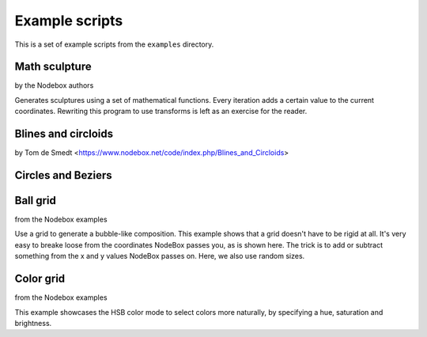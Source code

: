***************
Example scripts
***************

This is a set of example scripts from the ``examples`` directory.

Math sculpture
==============
by the Nodebox authors

Generates sculptures using a set of mathematical functions.  Every iteration
adds a certain value to the current coordinates.  Rewriting this program to use
transforms is left as an exercise for the reader.

.. shoebot::
    :size: 400,800
    :filename: math_sculpture.png

    from math import sin, cos, log10

    size(400, 800)
    background(0)

    cX = random(1, 10)
    cY = random(1, 10)

    x = 200
    y = 54
    fontsize(10)

    for i in range(278):
        x += cos(cY) * 11
        y += log10(cX) * 1.85 + sin(cX) * 5

        fill(random() - 0.4, 0.8, 0.8, random())

        s = 10 + cos(cX) * 15
        oval(x - s / 2, y - s / 2, s, s)
        # Try the next line instead of the previous one to see how
        # you can use other primitives.
        # star(x-s/2, y-s/2, random(5, 10), inner=2+s*0.1, outer=10+s*0.1)

        cX += random(0.25)
        cY += random(0.25)



Blines and circloids
====================

by Tom de Smedt <https://www.nodebox.net/code/index.php/Blines_and_Circloids>

.. shoebot::
    :size: 550,550
    :filename: blines.png

    # You'll need the Boids and Cornu libraries.
    boids = ximport("boids")
    cornu = ximport("cornu")

    size(550, 550)
    background(0.1, 0.1, 0.0)
    nofill()

    flock = boids.flock(10, 0, 0, WIDTH, HEIGHT)

    n = 70
    for i in range(n):

        flock.update(shuffled=False)

        # Each flying boid is a point.
        points = []
        for boid in flock:
            points.append((boid.x, boid.y))

        # Relativise points for Cornu.
        for i in range(len(points)):
            x, y = points[i]
            x /= 1.0 * WIDTH
            y /= 1.0 * HEIGHT
            points[i] = (x, y)

        t = float(i) / n
        stroke(0.9, 0.9, 4 * t, 0.6 * t)
        cornu.drawpath(points, tweaks=0)

Circles and Beziers
===================

.. shoebot::
    :size: 640,400
    :filename: circles_beziers.png

    size(640, 400)
    colorrange(255)
    colormode(HSB)
    background(0, 0, 192)

    for i in range(0, WIDTH // 4, 1):
        # ^ range requires a float, so use integer division '//'
        sz = random(WIDTH / 40, WIDTH / 5)
        xpos = random(-WIDTH / 5, WIDTH)
        ypos = random(-WIDTH / 5, HEIGHT)

        fill(0, 0, random(192, 224), random(85, 255))
        ellipse(xpos, ypos, sz, sz)

        nofill()
        stroke(0, 0, 0, 255)
        strokewidth(.1)
        ellipse(xpos, ypos, sz, sz)

        for j in range(0, WIDTH // 80, 1):
            # ^ range requires a float, so use integer division '//'
            stroke(0, 0, 0, 255)
            strokewidth(.1)
            beginpath(random(-WIDTH / 2, WIDTH * 1.5), random(-HEIGHT / 2, HEIGHT * 1.5))
            curveto(random(-WIDTH / 2, WIDTH * 1.5), random(-HEIGHT / 2, HEIGHT * 1.5),
                    random(-WIDTH / 2, WIDTH * 1.5), random(-HEIGHT / 2, HEIGHT * 1.5),
                    random(-WIDTH / 2, WIDTH * 1.5), random(-HEIGHT / 2, HEIGHT * 1.5))
            endpath()


Ball grid
=========
from the Nodebox examples

Use a grid to generate a bubble-like composition.
This example shows that a grid doesn't have to be rigid at all.
It's very easy to breake loose from the coordinates NodeBox
passes you, as is shown here. The trick is to add or subtract
something from the x and y values NodeBox passes on. Here,
we also use random sizes.

.. shoebot::
    :size: 600,600
    :filename: ball_grid.png

    from math import sin, cos

    size(600, 600)

    gridSize = 40

    # Translate a bit to the right and a bit to the bottom to
    # create a margin.
    translate(100, 100)

    startval = random()
    c = random()
    for x, y in grid(10, 10, gridSize, gridSize):
        fill(sin(startval + y * x / 100.0), cos(c), cos(c), random())
        s = random() * gridSize
        oval(x, y, s, s)
        fill(cos(startval + y * x / 100.0), cos(c), cos(c), random())
        deltaX = (random() - 0.5) * 10
        deltaY = (random() - 0.5) * 10
        deltaS = (random() - 0.5) * 200
        oval(x + deltaX, y + deltaY, deltaS, deltaS)
        c += 0.01


Color grid
==========
from the Nodebox examples

This example showcases the HSB color mode to select colors more naturally, by
specifying a hue, saturation and brightness.

.. shoebot::
    :size: 625,625
    :filename: color_grid.png

    size(625, 625)

    colormode(HSB)

    # Set some initial values. You can and should play around with these.
    h = 0
    s = 0.5
    b = 0.9
    a = 0.5

    # Size is the size of one grid square.
    square_size = 50

    # Using the translate command, we can give the grid some margin.
    translate(50, 50)

    # Create a grid with 10 rows and 10 columns. The width of the columns
    # and the height of the rows is defined in the 'size' variable.
    for x, y in grid(10, 10, square_size, square_size):
        # Increase the hue while choosing a random saturation.
        # Try experimenting here, like decreasing the brightness while
        # changing the alpha value etc.
        h += 0.01
        s = random()

        # Set this to be the current fill color.
        fill(h, s, b, a)

        # Draw a rectangle that is one and a half times larger than the
        # grid size to get an overlap.
        rect(x, y, square_size * 1.5, square_size * 1.5)
